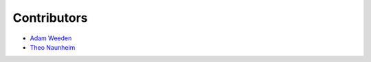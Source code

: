 Contributors
============

* `Adam Weeden <github.com/TheCleric>`_
* `Theo Naunheim <github.com/theonaunheim>`_

